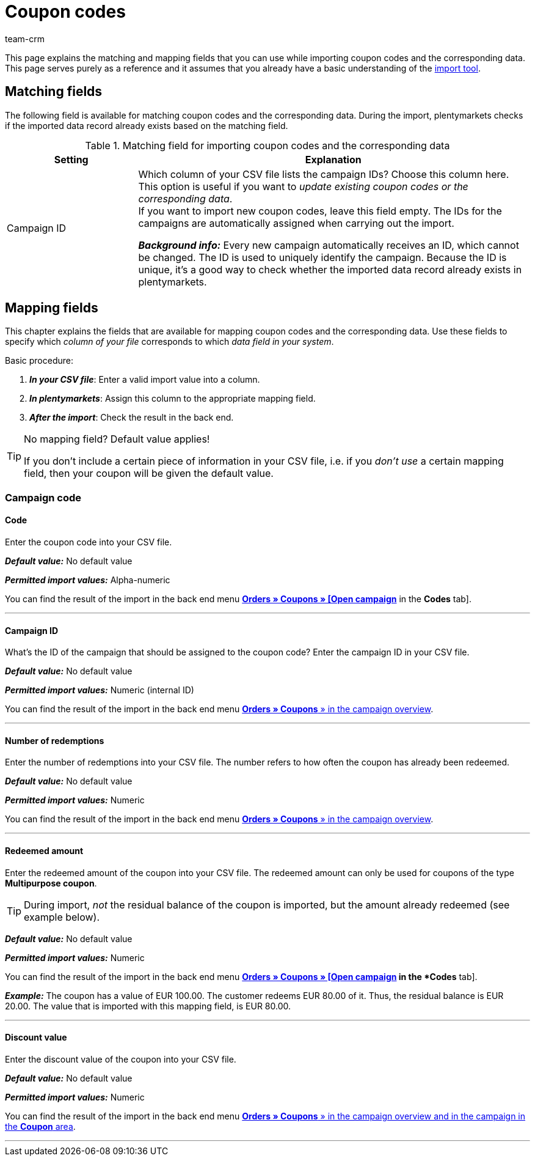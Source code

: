 = Coupon codes
:lang: en
:keywords: import coupon codes, coupon code import
:position: 68
:url: data/importing-data/sync-types/elasticSync-coupon-codes
:id: 5YTZP74
:author: team-crm

This page explains the matching and mapping fields that you can use while importing coupon codes and the corresponding data. This page serves purely as a reference and it assumes that you already have a basic understanding of the xref:data:ElasticSync.adoc#[import tool].

[#matching-fields]
== Matching fields

The following field is available for matching coupon codes and the corresponding data. During the import, plentymarkets checks if the imported data record already exists based on the matching field.

[[table-matching-field-coupon-codes]]
.Matching field for importing coupon codes and the corresponding data
[cols="1,3"]
|===
|Setting |Explanation

|Campaign ID
|Which column of your CSV file lists the campaign IDs? Choose this column here. This option is useful if you want to _update existing coupon codes or the corresponding data_. +
If you want to import new coupon codes, leave this field empty. The IDs for the campaigns are automatically assigned when carrying out the import.

*_Background info:_* Every new campaign automatically receives an ID, which cannot be changed. The ID is used to uniquely identify the campaign. Because the ID is unique, it’s a good way to check whether the imported data record already exists in plentymarkets.
|===

[#mapping-fields]
== Mapping fields

This chapter explains the fields that are available for mapping coupon codes and the corresponding data. Use these fields to specify which _column of your file_ corresponds to which _data field in your system_.

[.instruction]
Basic procedure:

. *_In your CSV file_*: Enter a valid import value into a column.
. *_In plentymarkets_*: Assign this column to the appropriate mapping field.
. *_After the import_*: Check the result in the back end.

[TIP]
.No mapping field? Default value applies!
====
If you don’t include a certain piece of information in your CSV file, i.e. if you _don’t use_ a certain mapping field, then your coupon will be given the default value.
====

[#campaign-code]
=== Campaign code

[#code]
==== Code

Enter the coupon code into your CSV file.

*_Default value:_* No default value

*_Permitted import values:_* Alpha-numeric

You can find the result of the import in the back end menu xref:orders:coupons.adoc#generate-coupon-codes[*Orders » Coupons » [Open campaign]* in the *Codes* tab].

'''

[#campaign-id]
==== Campaign ID

What’s the ID of the campaign that should be assigned to the coupon code? Enter the campaign ID in your CSV file.

*_Default value:_* No default value

*_Permitted import values:_* Numeric (internal ID)

You can find the result of the import in the back end menu xref:orders:coupons.adoc#create-campaign[*Orders » Coupons* » in the campaign overview].

'''

[#number-redemptions]
==== Number of redemptions

Enter the number of redemptions into your CSV file. The number refers to how often the coupon has already been redeemed.

*_Default value:_* No default value

*_Permitted import values:_* Numeric

You can find the result of the import in the back end menu xref:orders:coupons.adoc#create-campaign[*Orders » Coupons* » in the campaign overview].

'''

[#redeemed-amount]
==== Redeemed amount

Enter the redeemed amount of the coupon into your CSV file. The redeemed amount can only be used for coupons of the type *Multipurpose coupon*.

[TIP]
During import, _not_ the residual balance of the coupon is imported, but the amount already redeemed (see example below).

*_Default value:_* No default value

*_Permitted import values:_* Numeric

You can find the result of the import in the back end menu xref:orders:coupons.adoc#generate-coupon-codes[*Orders » Coupons » [Open campaign] in the *Codes* tab].

*_Example:_* The coupon has a value of EUR 100.00. The customer redeems EUR 80.00 of it. Thus, the residual balance is EUR 20.00. The value that is imported with this mapping field, is EUR 80.00.

'''

[#discount-value]
==== Discount value

Enter the discount value of the coupon into your CSV file.

*_Default value:_* No default value

*_Permitted import values:_* Numeric

You can find the result of the import in the back end menu xref:orders:coupons.adoc#intable-coupon-campaign-discount-value[*Orders » Coupons* » in the campaign overview and in the campaign in the *Coupon* area].

'''
